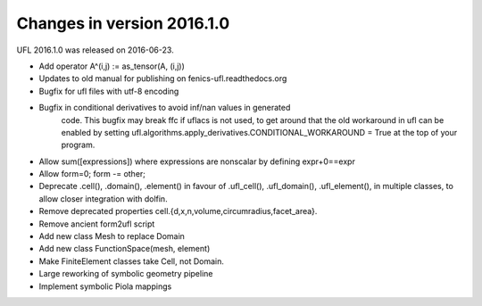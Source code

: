 ===========================
Changes in version 2016.1.0
===========================

UFL 2016.1.0 was released on 2016-06-23.

- Add operator A^(i,j) := as_tensor(A, (i,j))
- Updates to old manual for publishing on fenics-ufl.readthedocs.org
- Bugfix for ufl files with utf-8 encoding
- Bugfix in conditional derivatives to avoid inf/nan values in generated
   code. This bugfix may break ffc if uflacs is not used, to get around
   that the old workaround in ufl can be enabled by setting
   ufl.algorithms.apply_derivatives.CONDITIONAL_WORKAROUND = True
   at the top of your program.
- Allow sum([expressions]) where expressions are nonscalar by defining
  expr+0==expr
- Allow form=0; form -= other;
- Deprecate .cell(), .domain(), .element() in favour of .ufl_cell(),
  .ufl_domain(), .ufl_element(), in multiple classes, to allow
  closer integration with dolfin.
- Remove deprecated properties cell.{d,x,n,volume,circumradius,facet_area}.
- Remove ancient form2ufl script
- Add new class Mesh to replace Domain
- Add new class FunctionSpace(mesh, element)
- Make FiniteElement classes take Cell, not Domain.
- Large reworking of symbolic geometry pipeline
- Implement symbolic Piola mappings
